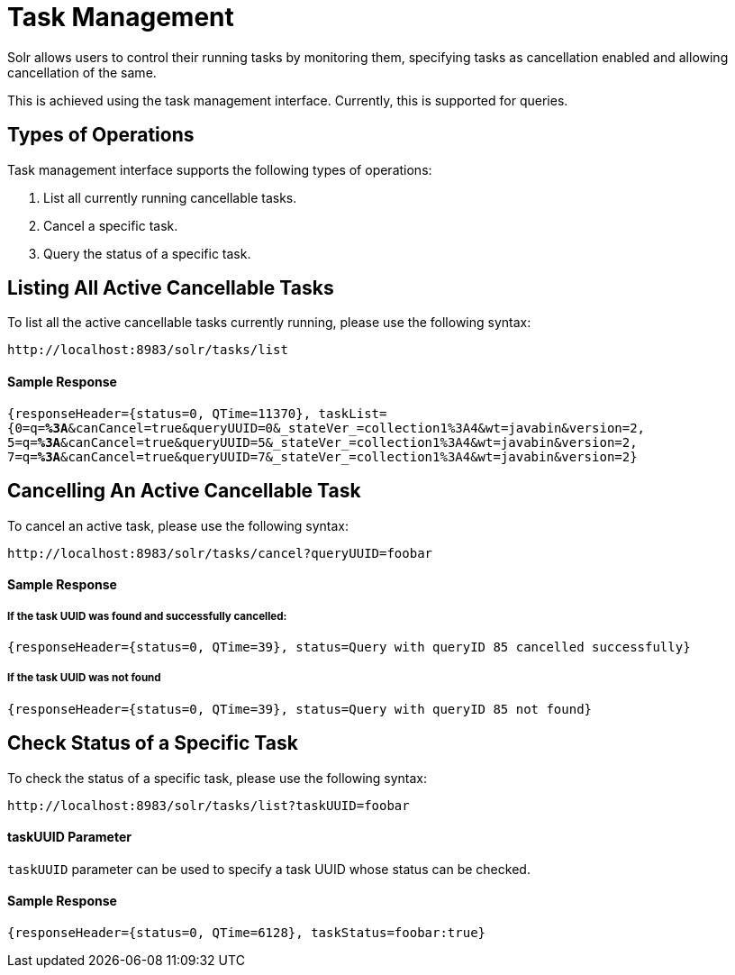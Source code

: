 = Task Management
// Licensed to the Apache Software Foundation (ASF) under one
// or more contributor license agreements.  See the NOTICE file
// distributed with this work for additional information
// regarding copyright ownership.  The ASF licenses this file
// to you under the Apache License, Version 2.0 (the
// "License"); you may not use this file except in compliance
// with the License.  You may obtain a copy of the License at
//
//   http://www.apache.org/licenses/LICENSE-2.0
//
// Unless required by applicable law or agreed to in writing,
// software distributed under the License is distributed on an
// "AS IS" BASIS, WITHOUT WARRANTIES OR CONDITIONS OF ANY
// KIND, either express or implied.  See the License for the
// specific language governing permissions and limitations
// under the License.

Solr allows users to control their running tasks by monitoring them, specifying tasks as cancellation enabled and allowing
cancellation of the same.

This is achieved using the task management interface. Currently, this is supported for queries.

== Types of Operations
Task management interface supports the following types of operations:

1. List all currently running cancellable tasks.
2. Cancel a specific task.
3. Query the status of a specific task.

== Listing All Active Cancellable Tasks
To list all the active cancellable tasks currently running, please use the following syntax:

`\http://localhost:8983/solr/tasks/list`

==== Sample Response

`{responseHeader={status=0, QTime=11370}, taskList={0=q=*%3A*&canCancel=true&queryUUID=0&_stateVer_=collection1%3A4&wt=javabin&version=2, 5=q=*%3A*&canCancel=true&queryUUID=5&_stateVer_=collection1%3A4&wt=javabin&version=2, 7=q=*%3A*&canCancel=true&queryUUID=7&_stateVer_=collection1%3A4&wt=javabin&version=2}`

== Cancelling An Active Cancellable Task
To cancel an active task, please use the following syntax:

`\http://localhost:8983/solr/tasks/cancel?queryUUID=foobar`

==== Sample Response
===== If the task UUID was found and successfully cancelled:

`{responseHeader={status=0, QTime=39}, status=Query with queryID 85 cancelled successfully}`

===== If the task UUID was not found

`{responseHeader={status=0, QTime=39}, status=Query with queryID 85 not found}`

== Check Status of a Specific Task
To check the status of a specific task, please use the following syntax:

`\http://localhost:8983/solr/tasks/list?taskUUID=foobar`

==== taskUUID Parameter
`taskUUID` parameter can be used to specify a task UUID whose status can be checked.

==== Sample Response
`{responseHeader={status=0, QTime=6128}, taskStatus=foobar:true}`



